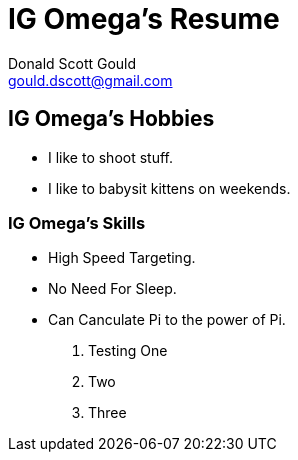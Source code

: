 // this comment line is ignored
= IG Omega's Resume
Donald Scott Gould <gould.dscott@gmail.com> 
:description: The document's description. 
:sectanchors: 
:url-repo: https://my-git-repo.com 

== IG Omega's Hobbies
- I like to shoot stuff.
- I like to babysit kittens on weekends.

=== IG Omega's Skills
- High Speed Targeting.
- No Need For Sleep.
- Can Canculate Pi to the power of Pi.

. Testing One
. Two
. Three